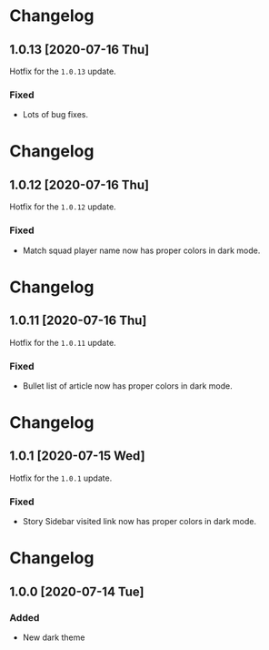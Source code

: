 #+STARTUP: nofold

* Changelog
** 1.0.13 [2020-07-16 Thu]
Hotfix for the ~1.0.13~ update.

*** Fixed
- Lots of bug fixes.

* Changelog
** 1.0.12 [2020-07-16 Thu]
Hotfix for the ~1.0.12~ update.

*** Fixed
- Match squad player name now has proper colors in dark mode.

* Changelog
** 1.0.11 [2020-07-16 Thu]
Hotfix for the ~1.0.11~ update.

*** Fixed
- Bullet list of article now has proper colors in dark mode.

* Changelog
** 1.0.1 [2020-07-15 Wed]
Hotfix for the ~1.0.1~ update.

*** Fixed
- Story Sidebar visited link now has proper colors in dark mode.

* Changelog
** 1.0.0 [2020-07-14 Tue]

*** Added
- New dark theme